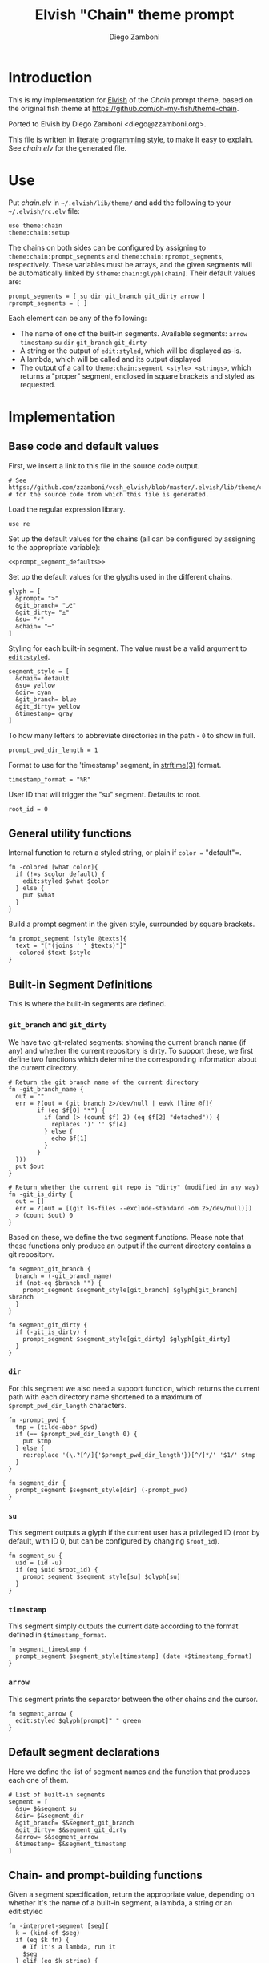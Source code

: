 #+PROPERTY: header-args:elvish :tangle chain.elv
#+PROPERTY: header-args :mkdirp yes :comments no 

#+TITLE:  Elvish "Chain" theme prompt
#+AUTHOR: Diego Zamboni
#+EMAIL:  diego@zzamboni.org

* Introduction

  This is my implementation for [[http://elvish.io][Elvish]] of the /Chain/ prompt theme,
  based on the original fish theme at
  https://github.com/oh-my-fish/theme-chain.

  Ported to Elvish by Diego Zamboni <diego@zzamboni.org>.

  This file is written in [[http://www.howardism.org/Technical/Emacs/literate-programming-tutorial.html][literate programming style]], to make it easy
  to explain. See [[chain.elv][chain.elv]] for the generated file.

* Use

  Put [[chain.elv][chain.elv]] in =~/.elvish/lib/theme/= and add the following to your =~/.elvish/rc.elv= file:

  #+BEGIN_SRC elvish :tangle no
    use theme:chain
    theme:chain:setup
  #+END_SRC

  The chains on both sides can be configured by assigning to
  =theme:chain:prompt_segments= and =theme:chain:rprompt_segments=,
  respectively. These variables must be arrays, and the given segments
  will be automatically linked by =$theme:chain:glyph[chain]=. Their
  default values are:

  #+NAME: prompt_segment_defaults
  #+BEGIN_SRC elvish
    prompt_segments = [ su dir git_branch git_dirty arrow ]
    rprompt_segments = [ ]
  #+END_SRC

  Each element can be any of the following:

  - The name of one of the built-in segments. Available segments:
    =arrow= =timestamp= =su= =dir= =git_branch= =git_dirty=
  - A string or the output of =edit:styled=, which will be displayed
    as-is.
  - A lambda, which will be called and its output displayed
  - The output of a call to =theme:chain:segment <style> <strings>=,
    which returns a "proper" segment, enclosed in square brackets and
    styled as requested.

* Implementation

** Base code and default values

   First, we insert a link to this file in the source code output.

   #+BEGIN_SRC elvish
     # See https://github.com/zzamboni/vcsh_elvish/blob/master/.elvish/lib/theme/chain.org
     # for the source code from which this file is generated.
   #+END_SRC

   Load the regular expression library.

   #+BEGIN_SRC elvish
     use re
   #+END_SRC

   Set up the default values for the chains (all can be configured by
   assigning to the appropriate variable):

   #+BEGIN_SRC elvish :noweb yes
     <<prompt_segment_defaults>>
   #+END_SRC
   Set up the default values for the glyphs used in the different
   chains.

   #+BEGIN_SRC elvish
     glyph = [
       &prompt= ">"
       &git_branch= "⎇"
       &git_dirty= "±"
       &su= "⚡"
       &chain= "─"
     ]
   #+END_SRC

   Styling for each built-in segment. The value must be a valid argument
   to [[https://elvish.io/ref/edit.html#editstyled][=edit:styled=]].

   #+BEGIN_SRC elvish
     segment_style = [
       &chain= default
       &su= yellow
       &dir= cyan
       &git_branch= blue
       &git_dirty= yellow
       &timestamp= gray
     ]
   #+END_SRC

   To how many letters to abbreviate directories in the path - ~0~ to show in full.

   #+BEGIN_SRC elvish
     prompt_pwd_dir_length = 1
   #+END_SRC

   Format to use for the 'timestamp' segment, in [[http://man7.org/linux/man-pages/man3/strftime.3.html][strftime(3)]] format.

   #+BEGIN_SRC elvish
     timestamp_format = "%R"
   #+END_SRC

   User ID that will trigger the "su" segment. Defaults to root.

   #+BEGIN_SRC elvish
     root_id = 0
   #+END_SRC

** General utility functions

   Internal function to return a styled string, or plain if =color == "default"=.

   #+BEGIN_SRC elvish
     fn -colored [what color]{
       if (!=s $color default) {
         edit:styled $what $color
       } else {
         put $what
       }
     }
   #+END_SRC

   Build a prompt segment in the given style, surrounded by square
   brackets.

   #+BEGIN_SRC elvish
     fn prompt_segment [style @texts]{
       text = "["(joins ' ' $texts)"]"
       -colored $text $style
     }
   #+END_SRC

** Built-in Segment Definitions

   This is where the built-in segments are defined.

*** =git_branch= and =git_dirty=

    We have two git-related segments: showing the current branch name
    (if any) and whether the current repository is dirty. To support
    these, we first define two functions which determine the
    corresponding information about the current directory.

    #+BEGIN_SRC elvish
      # Return the git branch name of the current directory
      fn -git_branch_name {
        out = ""
        err = ?(out = (git branch 2>/dev/null | eawk [line @f]{
              if (eq $f[0] "*") {
                if (and (> (count $f) 2) (eq $f[2] "detached")) {
                  replaces ')' '' $f[4]
                } else {
                  echo $f[1]
                }
              }
        }))
        put $out
      }

      # Return whether the current git repo is "dirty" (modified in any way)
      fn -git_is_dirty {
        out = []
        err = ?(out = [(git ls-files --exclude-standard -om 2>/dev/null)])
        > (count $out) 0
      }
    #+END_SRC

    Based on these, we define the two segment functions. Please note
    that these functions only produce an output if the current
    directory contains a git repository.

    #+BEGIN_SRC elvish
      fn segment_git_branch {
        branch = (-git_branch_name)
        if (not-eq $branch "") {
          prompt_segment $segment_style[git_branch] $glyph[git_branch] $branch
        }
      }

      fn segment_git_dirty {
        if (-git_is_dirty) {
          prompt_segment $segment_style[git_dirty] $glyph[git_dirty]
        }
      }
    #+END_SRC

*** =dir=

    For this segment we also need a support function, which returns
    the current path with each directory name shortened to a maximum
    of =$prompt_pwd_dir_length= characters.

    #+BEGIN_SRC elvish
      fn -prompt_pwd {
        tmp = (tilde-abbr $pwd)
        if (== $prompt_pwd_dir_length 0) {
          put $tmp
        } else {
          re:replace '(\.?[^/]{'$prompt_pwd_dir_length'})[^/]*/' '$1/' $tmp
        }
      }
    #+END_SRC

    #+BEGIN_SRC elvish
      fn segment_dir {
        prompt_segment $segment_style[dir] (-prompt_pwd)
      }
    #+END_SRC

*** =su=

    This segment outputs a glyph if the current user has a privileged
    ID (=root= by default, with ID 0, but can be configured by
    changing =$root_id=).

    #+BEGIN_SRC elvish
      fn segment_su {
        uid = (id -u)
        if (eq $uid $root_id) {
          prompt_segment $segment_style[su] $glyph[su]
        }
      }
    #+END_SRC

*** =timestamp=

    This segment simply outputs the current date according to the
    format defined in =$timestamp_format=.

    #+BEGIN_SRC elvish
      fn segment_timestamp {
        prompt_segment $segment_style[timestamp] (date +$timestamp_format)
      }
    #+END_SRC

*** =arrow=

    This segment prints the separator between the other chains and the
    cursor.

    #+BEGIN_SRC elvish
      fn segment_arrow {
        edit:styled $glyph[prompt]" " green
      }
    #+END_SRC

** Default segment declarations

   Here we define the list of segment names and the function that
   produces each one of them.

   #+BEGIN_SRC elvish
     # List of built-in segments
     segment = [
       &su= $&segment_su
       &dir= $&segment_dir
       &git_branch= $&segment_git_branch
       &git_dirty= $&segment_git_dirty
       &arrow= $&segment_arrow
       &timestamp= $&segment_timestamp
     ]
   #+END_SRC

** Chain- and prompt-building functions

   Given a segment specification, return the appropriate value,
   depending on whether it's the name of a built-in segment, a lambda,
   a string or an edit:styled

   #+BEGIN_SRC elvish
     fn -interpret-segment [seg]{
       k = (kind-of $seg)
       if (eq $k fn) {
         # If it's a lambda, run it
         $seg
       } elif (eq $k string) {
         if (has-key $segment $seg) {
           # If it's the name of a built-in segment, run its function
           $segment[$seg]
         } else {
           # If it's any other string, return it as-is
           put $seg
         }
       } elif (eq $k styled) {
         # If it's an edit:styled, return it as-is
         put $seg
       }
     }
   #+END_SRC

   Given a list of segments (which can be built-in segment names,
   lambdas, strings or ~edit:styled~ objects), return the appropriate
   chain, including the chain connectors.

   #+BEGIN_SRC elvish
     fn -build-chain [segments]{
       first = $true
       output = ""
       for seg $segments {
         time = (-time { output = [(-interpret-segment $seg)] })
         if (> (count $output) 0) {
           if (not $first) {
             -colored $glyph[chain] $segment_style[chain]
           }
           put $@output
           first = $false
         }
       }
     }
   #+END_SRC

   Finally, we get to the functions that build the left and right
   prompts, respectively. These are basically wrappers around
   =-build-chain= with the corresponding arguments.

   #+BEGIN_SRC elvish
     fn prompt [@skipcheck]{
       put (-build-chain $prompt_segments)
     }

     fn rprompt [@skipcheck]{
       put (-build-chain $rprompt_segments)
     }
   #+END_SRC

** Setup

   Default setup, assigning our functions to =edit:prompt= and
   =edit:rprompt=

   #+BEGIN_SRC elvish
     fn setup {
       edit:prompt = $&prompt
       edit:rprompt = $&rprompt
     }
    #+END_SRC
